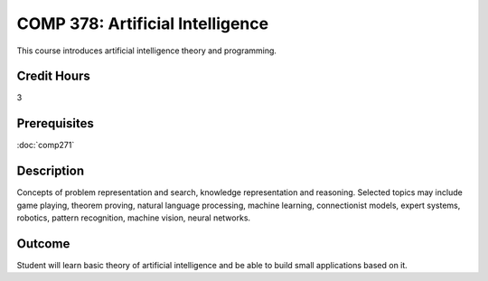 COMP 378: Artificial Intelligence
=================================

This course introduces artificial intelligence theory and programming. 

Credit Hours
-----------------------

3

Prerequisites
------------------------------

:doc:`comp271`

Description
--------------------

Concepts of problem representation and search, knowledge representation
and reasoning. Selected topics may include game playing, theorem
proving, natural language processing, machine learning, connectionist
models, expert systems, robotics, pattern recognition, machine vision,
neural networks.

Outcome
-----------

Student will learn basic theory of artificial intelligence and be able to build small applications based on it.

.. csv-table:: 
   	:header: "Semester/Year", "Instructor", "URL"
   	:widths: 15, 25, 50

